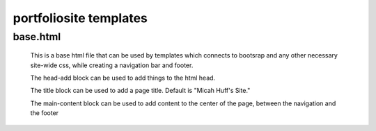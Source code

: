 portfoliosite templates
=======================

base.html
---------

    This is a base html file that can be used by templates which connects
    to bootsrap and any other necessary site-wide css, while creating a navigation bar
    and footer.

    The head-add block can be used to add things to the html head.

    The title block can be used to add a page title. Default is "Micah Huff's Site."

    The main-content block can be used to add content to the center of the page, between the
    navigation and the footer


